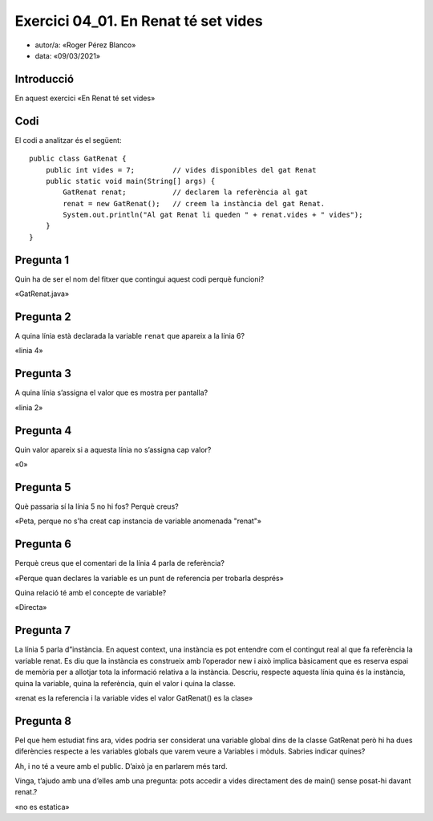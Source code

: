 #####################################
Exercici 04_01. En Renat té set vides
#####################################

* autor/a: «Roger Pérez Blanco»

* data: «09/03/2021»

Introducció
===========

En aquest exercici «En Renat té set vides»

Codi
====

El codi a analitzar és el següent:

::

    public class GatRenat {
        public int vides = 7;         // vides disponibles del gat Renat
        public static void main(String[] args) {
            GatRenat renat;           // declarem la referència al gat
            renat = new GatRenat();   // creem la instància del gat Renat.
            System.out.println("Al gat Renat li queden " + renat.vides + " vides");
        }
    }

Pregunta 1
==========

Quin ha de ser el nom del fitxer que contingui aquest codi perquè
funcioni?


«GatRenat.java»

Pregunta 2
==========

A quina línia està declarada la variable ``renat`` que apareix a la
línia 6?

«linia 4»

Pregunta 3
==========

A quina línia s’assigna el valor que es mostra per pantalla?

«linia 2»

Pregunta 4
==========

Quin valor apareix si a aquesta línia no s’assigna cap valor?

«0»

Pregunta 5
==========

Què passaria sí la línia 5 no hi fos? Perquè creus?

«Peta, perque no s'ha creat cap instancia de variable anomenada "renat"»

Pregunta 6
==========

Perquè creus que el comentari de la línia 4 parla de referència? 

«Perque quan declares la variable es un punt de referencia per trobarla després»

Quina relació té amb el concepte de variable?

«Directa»

Pregunta 7
==========

La línia 5 parla d”instància. En aquest context, una instància es pot entendre 
com el contingut real al que fa referència la variable renat. Es diu que la 
instància es construeix amb l’operador new i això implica bàsicament que es 
reserva espai de memòria per a allotjar tota la informació relativa a la instància.
Descriu, respecte aquesta línia quina és la instància, quina la variable, 
quina la referència, quin el valor i quina la classe.

«renat es la referencia i la variable
vides el valor
GatRenat() es la clase»

Pregunta 8
==========

Pel que hem estudiat fins ara, vides podria ser considerat una variable 
global dins de la classe GatRenat però hi ha dues diferències respecte a 
les variables globals que varem veure a Variables i mòduls. Sabries indicar quines?


Ah, i no té a veure amb el public. D’això ja en parlarem més tard.


Vinga, t’ajudo amb una d’elles amb una pregunta: pots accedir a vides directament des de main() sense posat-hi davant renat.?

«no es estatica»